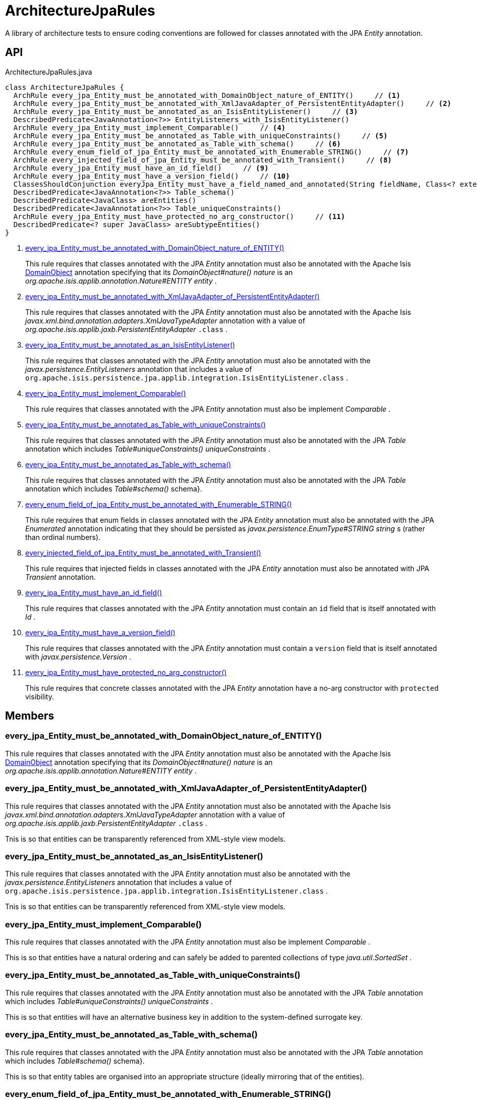 = ArchitectureJpaRules
:Notice: Licensed to the Apache Software Foundation (ASF) under one or more contributor license agreements. See the NOTICE file distributed with this work for additional information regarding copyright ownership. The ASF licenses this file to you under the Apache License, Version 2.0 (the "License"); you may not use this file except in compliance with the License. You may obtain a copy of the License at. http://www.apache.org/licenses/LICENSE-2.0 . Unless required by applicable law or agreed to in writing, software distributed under the License is distributed on an "AS IS" BASIS, WITHOUT WARRANTIES OR  CONDITIONS OF ANY KIND, either express or implied. See the License for the specific language governing permissions and limitations under the License.

A library of architecture tests to ensure coding conventions are followed for classes annotated with the JPA _Entity_ annotation.

== API

[source,java]
.ArchitectureJpaRules.java
----
class ArchitectureJpaRules {
  ArchRule every_jpa_Entity_must_be_annotated_with_DomainObject_nature_of_ENTITY()     // <.>
  ArchRule every_jpa_Entity_must_be_annotated_with_XmlJavaAdapter_of_PersistentEntityAdapter()     // <.>
  ArchRule every_jpa_Entity_must_be_annotated_as_an_IsisEntityListener()     // <.>
  DescribedPredicate<JavaAnnotation<?>> EntityListeners_with_IsisEntityListener()
  ArchRule every_jpa_Entity_must_implement_Comparable()     // <.>
  ArchRule every_jpa_Entity_must_be_annotated_as_Table_with_uniqueConstraints()     // <.>
  ArchRule every_jpa_Entity_must_be_annotated_as_Table_with_schema()     // <.>
  ArchRule every_enum_field_of_jpa_Entity_must_be_annotated_with_Enumerable_STRING()     // <.>
  ArchRule every_injected_field_of_jpa_Entity_must_be_annotated_with_Transient()     // <.>
  ArchRule every_jpa_Entity_must_have_an_id_field()     // <.>
  ArchRule every_jpa_Entity_must_have_a_version_field()     // <.>
  ClassesShouldConjunction everyJpa_Entity_must_have_a_field_named_and_annotated(String fieldName, Class<? extends Annotation> annotationClass)
  DescribedPredicate<JavaAnnotation<?>> Table_schema()
  DescribedPredicate<JavaClass> areEntities()
  DescribedPredicate<JavaAnnotation<?>> Table_uniqueConstraints()
  ArchRule every_jpa_Entity_must_have_protected_no_arg_constructor()     // <.>
  DescribedPredicate<? super JavaClass> areSubtypeEntities()
}
----

<.> xref:#every_jpa_Entity_must_be_annotated_with_DomainObject_nature_of_ENTITY__[every_jpa_Entity_must_be_annotated_with_DomainObject_nature_of_ENTITY()]
+
--
This rule requires that classes annotated with the JPA _Entity_ annotation must also be annotated with the Apache Isis xref:refguide:applib:index/annotation/DomainObject.adoc[DomainObject] annotation specifying that its _DomainObject#nature() nature_ is an _org.apache.isis.applib.annotation.Nature#ENTITY entity_ .
--
<.> xref:#every_jpa_Entity_must_be_annotated_with_XmlJavaAdapter_of_PersistentEntityAdapter__[every_jpa_Entity_must_be_annotated_with_XmlJavaAdapter_of_PersistentEntityAdapter()]
+
--
This rule requires that classes annotated with the JPA _Entity_ annotation must also be annotated with the Apache Isis _javax.xml.bind.annotation.adapters.XmlJavaTypeAdapter_ annotation with a value of _org.apache.isis.applib.jaxb.PersistentEntityAdapter_ `.class` .
--
<.> xref:#every_jpa_Entity_must_be_annotated_as_an_IsisEntityListener__[every_jpa_Entity_must_be_annotated_as_an_IsisEntityListener()]
+
--
This rule requires that classes annotated with the JPA _Entity_ annotation must also be annotated with the _javax.persistence.EntityListeners_ annotation that includes a value of `org.apache.isis.persistence.jpa.applib.integration.IsisEntityListener.class` .
--
<.> xref:#every_jpa_Entity_must_implement_Comparable__[every_jpa_Entity_must_implement_Comparable()]
+
--
This rule requires that classes annotated with the JPA _Entity_ annotation must also be implement _Comparable_ .
--
<.> xref:#every_jpa_Entity_must_be_annotated_as_Table_with_uniqueConstraints__[every_jpa_Entity_must_be_annotated_as_Table_with_uniqueConstraints()]
+
--
This rule requires that classes annotated with the JPA _Entity_ annotation must also be annotated with the JPA _Table_ annotation which includes _Table#uniqueConstraints() uniqueConstraints_ .
--
<.> xref:#every_jpa_Entity_must_be_annotated_as_Table_with_schema__[every_jpa_Entity_must_be_annotated_as_Table_with_schema()]
+
--
This rule requires that classes annotated with the JPA _Entity_ annotation must also be annotated with the JPA _Table_ annotation which includes _Table#schema()_ schema}.
--
<.> xref:#every_enum_field_of_jpa_Entity_must_be_annotated_with_Enumerable_STRING__[every_enum_field_of_jpa_Entity_must_be_annotated_with_Enumerable_STRING()]
+
--
This rule requires that enum fields in classes annotated with the JPA _Entity_ annotation must also be annotated with the JPA _Enumerated_ annotation indicating that they should be persisted as _javax.persistence.EnumType#STRING string_ s (rather than ordinal numbers).
--
<.> xref:#every_injected_field_of_jpa_Entity_must_be_annotated_with_Transient__[every_injected_field_of_jpa_Entity_must_be_annotated_with_Transient()]
+
--
This rule requires that injected fields in classes annotated with the JPA _Entity_ annotation must also be annotated with JPA _Transient_ annotation.
--
<.> xref:#every_jpa_Entity_must_have_an_id_field__[every_jpa_Entity_must_have_an_id_field()]
+
--
This rule requires that classes annotated with the JPA _Entity_ annotation must contain an `id` field that is itself annotated with _Id_ .
--
<.> xref:#every_jpa_Entity_must_have_a_version_field__[every_jpa_Entity_must_have_a_version_field()]
+
--
This rule requires that classes annotated with the JPA _Entity_ annotation must contain a `version` field that is itself annotated with _javax.persistence.Version_ .
--
<.> xref:#every_jpa_Entity_must_have_protected_no_arg_constructor__[every_jpa_Entity_must_have_protected_no_arg_constructor()]
+
--
This rule requires that concrete classes annotated with the JPA _Entity_ annotation have a no-arg constructor with `protected` visibility.
--

== Members

[#every_jpa_Entity_must_be_annotated_with_DomainObject_nature_of_ENTITY__]
=== every_jpa_Entity_must_be_annotated_with_DomainObject_nature_of_ENTITY()

This rule requires that classes annotated with the JPA _Entity_ annotation must also be annotated with the Apache Isis xref:refguide:applib:index/annotation/DomainObject.adoc[DomainObject] annotation specifying that its _DomainObject#nature() nature_ is an _org.apache.isis.applib.annotation.Nature#ENTITY entity_ .

[#every_jpa_Entity_must_be_annotated_with_XmlJavaAdapter_of_PersistentEntityAdapter__]
=== every_jpa_Entity_must_be_annotated_with_XmlJavaAdapter_of_PersistentEntityAdapter()

This rule requires that classes annotated with the JPA _Entity_ annotation must also be annotated with the Apache Isis _javax.xml.bind.annotation.adapters.XmlJavaTypeAdapter_ annotation with a value of _org.apache.isis.applib.jaxb.PersistentEntityAdapter_ `.class` .

Tnis is so that entities can be transparently referenced from XML-style view models.

[#every_jpa_Entity_must_be_annotated_as_an_IsisEntityListener__]
=== every_jpa_Entity_must_be_annotated_as_an_IsisEntityListener()

This rule requires that classes annotated with the JPA _Entity_ annotation must also be annotated with the _javax.persistence.EntityListeners_ annotation that includes a value of `org.apache.isis.persistence.jpa.applib.integration.IsisEntityListener.class` .

Tnis is so that entities can be transparently referenced from XML-style view models.

[#every_jpa_Entity_must_implement_Comparable__]
=== every_jpa_Entity_must_implement_Comparable()

This rule requires that classes annotated with the JPA _Entity_ annotation must also be implement _Comparable_ .

This is so that entities have a natural ordering and can safely be added to parented collections of type _java.util.SortedSet_ .

[#every_jpa_Entity_must_be_annotated_as_Table_with_uniqueConstraints__]
=== every_jpa_Entity_must_be_annotated_as_Table_with_uniqueConstraints()

This rule requires that classes annotated with the JPA _Entity_ annotation must also be annotated with the JPA _Table_ annotation which includes _Table#uniqueConstraints() uniqueConstraints_ .

This is so that entities will have an alternative business key in addition to the system-defined surrogate key.

[#every_jpa_Entity_must_be_annotated_as_Table_with_schema__]
=== every_jpa_Entity_must_be_annotated_as_Table_with_schema()

This rule requires that classes annotated with the JPA _Entity_ annotation must also be annotated with the JPA _Table_ annotation which includes _Table#schema()_ schema}.

This is so that entity tables are organised into an appropriate structure (ideally mirroring that of the entities).

[#every_enum_field_of_jpa_Entity_must_be_annotated_with_Enumerable_STRING__]
=== every_enum_field_of_jpa_Entity_must_be_annotated_with_Enumerable_STRING()

This rule requires that enum fields in classes annotated with the JPA _Entity_ annotation must also be annotated with the JPA _Enumerated_ annotation indicating that they should be persisted as _javax.persistence.EnumType#STRING string_ s (rather than ordinal numbers).

The rationale here is that a string is (arguably) more stable than an ordinal number, and is certainly easier to work with when querying the database. The downside is slightly more space to persist the data, and slightly less performant (not that it would be noticeable).

[#every_injected_field_of_jpa_Entity_must_be_annotated_with_Transient__]
=== every_injected_field_of_jpa_Entity_must_be_annotated_with_Transient()

This rule requires that injected fields in classes annotated with the JPA _Entity_ annotation must also be annotated with JPA _Transient_ annotation.

The rationale here is that injected services are managed by the runtime and are not/cannot be persisted.

[#every_jpa_Entity_must_have_an_id_field__]
=== every_jpa_Entity_must_have_an_id_field()

This rule requires that classes annotated with the JPA _Entity_ annotation must contain an `id` field that is itself annotated with _Id_ .

This is part of the standard contract for JPA entities.

[#every_jpa_Entity_must_have_a_version_field__]
=== every_jpa_Entity_must_have_a_version_field()

This rule requires that classes annotated with the JPA _Entity_ annotation must contain a `version` field that is itself annotated with _javax.persistence.Version_ .

This is good practice for JPA entities to implement optimistic locking

[#every_jpa_Entity_must_have_protected_no_arg_constructor__]
=== every_jpa_Entity_must_have_protected_no_arg_constructor()

This rule requires that concrete classes annotated with the JPA _Entity_ annotation have a no-arg constructor with `protected` visibility.

The rationale is to encourage the use of static factory methods.

